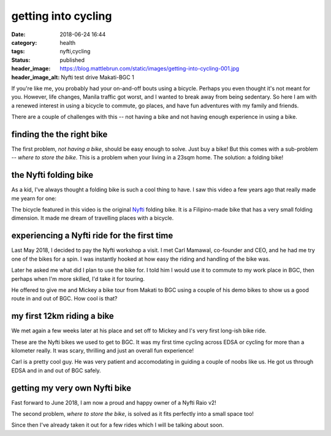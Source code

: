 ####################
getting into cycling
####################

:date: 2018-06-24 16:44
:category: health
:tags: nyfti,cycling
:status: published
:header_image: https://blog.mattlebrun.com/static/images/getting-into-cycling-001.jpg
:header_image_alt: Nyfti test drive Makati-BGC 1


If you're like me, you probably had your on-and-off bouts using a bicycle.
Perhaps you even thought it's not meant for you. However, life changes, Manila
traffic got worst, and I wanted to break away from being sedentary. So here
I am with a renewed interest in using a bicycle to commute, go places, and have
fun adventures with my family and friends.

There are a couple of challenges with this -- not having a bike and not having
enough experience in using a bike.


finding the the right bike
==========================

The first problem, *not having a bike*, should be easy enough to solve. Just
buy a bike! But this comes with a sub-problem -- *where to store the bike*.
This is a problem when your living in a 23sqm home. The solution: a folding bike!


the Nyfti folding bike
======================

As a kid, I've always thought a folding bike is such a cool thing to have. I
saw this video a few years ago that really made me yearn for one:

.. raw:: html

   <div class="row section-bot">
      <div class="col-lg-2 col-md-0 col-sm-0"></div>
      <div class="col-lg-8 col-md-12 col-sm-12">
         <div class="mx-auto d-block">
            <iframe id="player" type="text/html"
            width="100%" height="480"
            src="https://www.youtube.com/embed/txi2zIjDG3Q?&enablejsapi=1&origin="
            frameborder=0></iframe>
         </div>
      </div>
   </div>


The bicycle featured in this video is the original `Nyfti`_ folding bike. It is
a Filipino-made bike that has a very small folding dimension. It made me dream
of travelling places with a bicycle.


experiencing a Nyfti ride for the first time
============================================

Last May 2018, I decided to pay the Nyfti workshop a visit. I met Carl Mamawal,
co-founder and CEO, and he had me try one of the bikes for a spin. I was
instantly hooked at how easy the riding and handling of the bike was.

.. image:: /static/images/getting-into-cycling-000.jpg
    :class: img-fluid mx-auto d-block zenm-media-max section-bot
    :align: center
    :alt: Talking to Carl about the Nyfti bike

Later he asked me what did I plan to use the bike for. I told him I would
use it to commute to my work place in BGC, then perhaps when I'm more skilled,
I'd take it for touring.

He offered to give me and Mickey a bike tour from Makati to BGC using a couple
of his demo bikes to show us a good route in and out of BGC. How cool is that?


my first 12km riding a bike
===========================

We met again a few weeks later at his place and set off to Mickey and I's
very first long-ish bike ride.

These are the Nyfti bikes we used to get to BGC. It was my first time cycling
across EDSA or cycling for more than a kilometer really. It was scary, thrilling
and just an overall fun experience!

.. image:: /static/images/getting-into-cycling-002.jpg
    :class: img-fluid mx-auto d-block zenm-media-max section-bot
    :align: center
    :alt: Nyfti test drive Makati-BGC 2

Carl is a pretty cool guy. He was very patient and accomodating in guiding
a couple of noobs like us. He got us through EDSA and in and out of BGC safely.


getting my very own Nyfti bike
==============================

Fast forward to June 2018, I am now a proud and happy owner of a Nyfti Raio v2!

.. image:: /static/images/getting-into-cycling-003.jpg
    :class: img-fluid mx-auto d-block zenm-media-max section-bot
    :align: center
    :alt: Nyfti Raio v2 proud owner

The second problem, *where to store the bike*, is solved as it fits perfectly
into a small space too!

.. image:: /static/images/getting-into-cycling-004.jpg
    :class: img-fluid mx-auto d-block zenm-media-max section-bot
    :align: center
    :alt: Nyfti Raio v2 perfect fit

Since then I've already taken it out for a few rides which I will be
talking about soon.

.. _Nyfti: http://nyftibicycles.strikingly.com/
